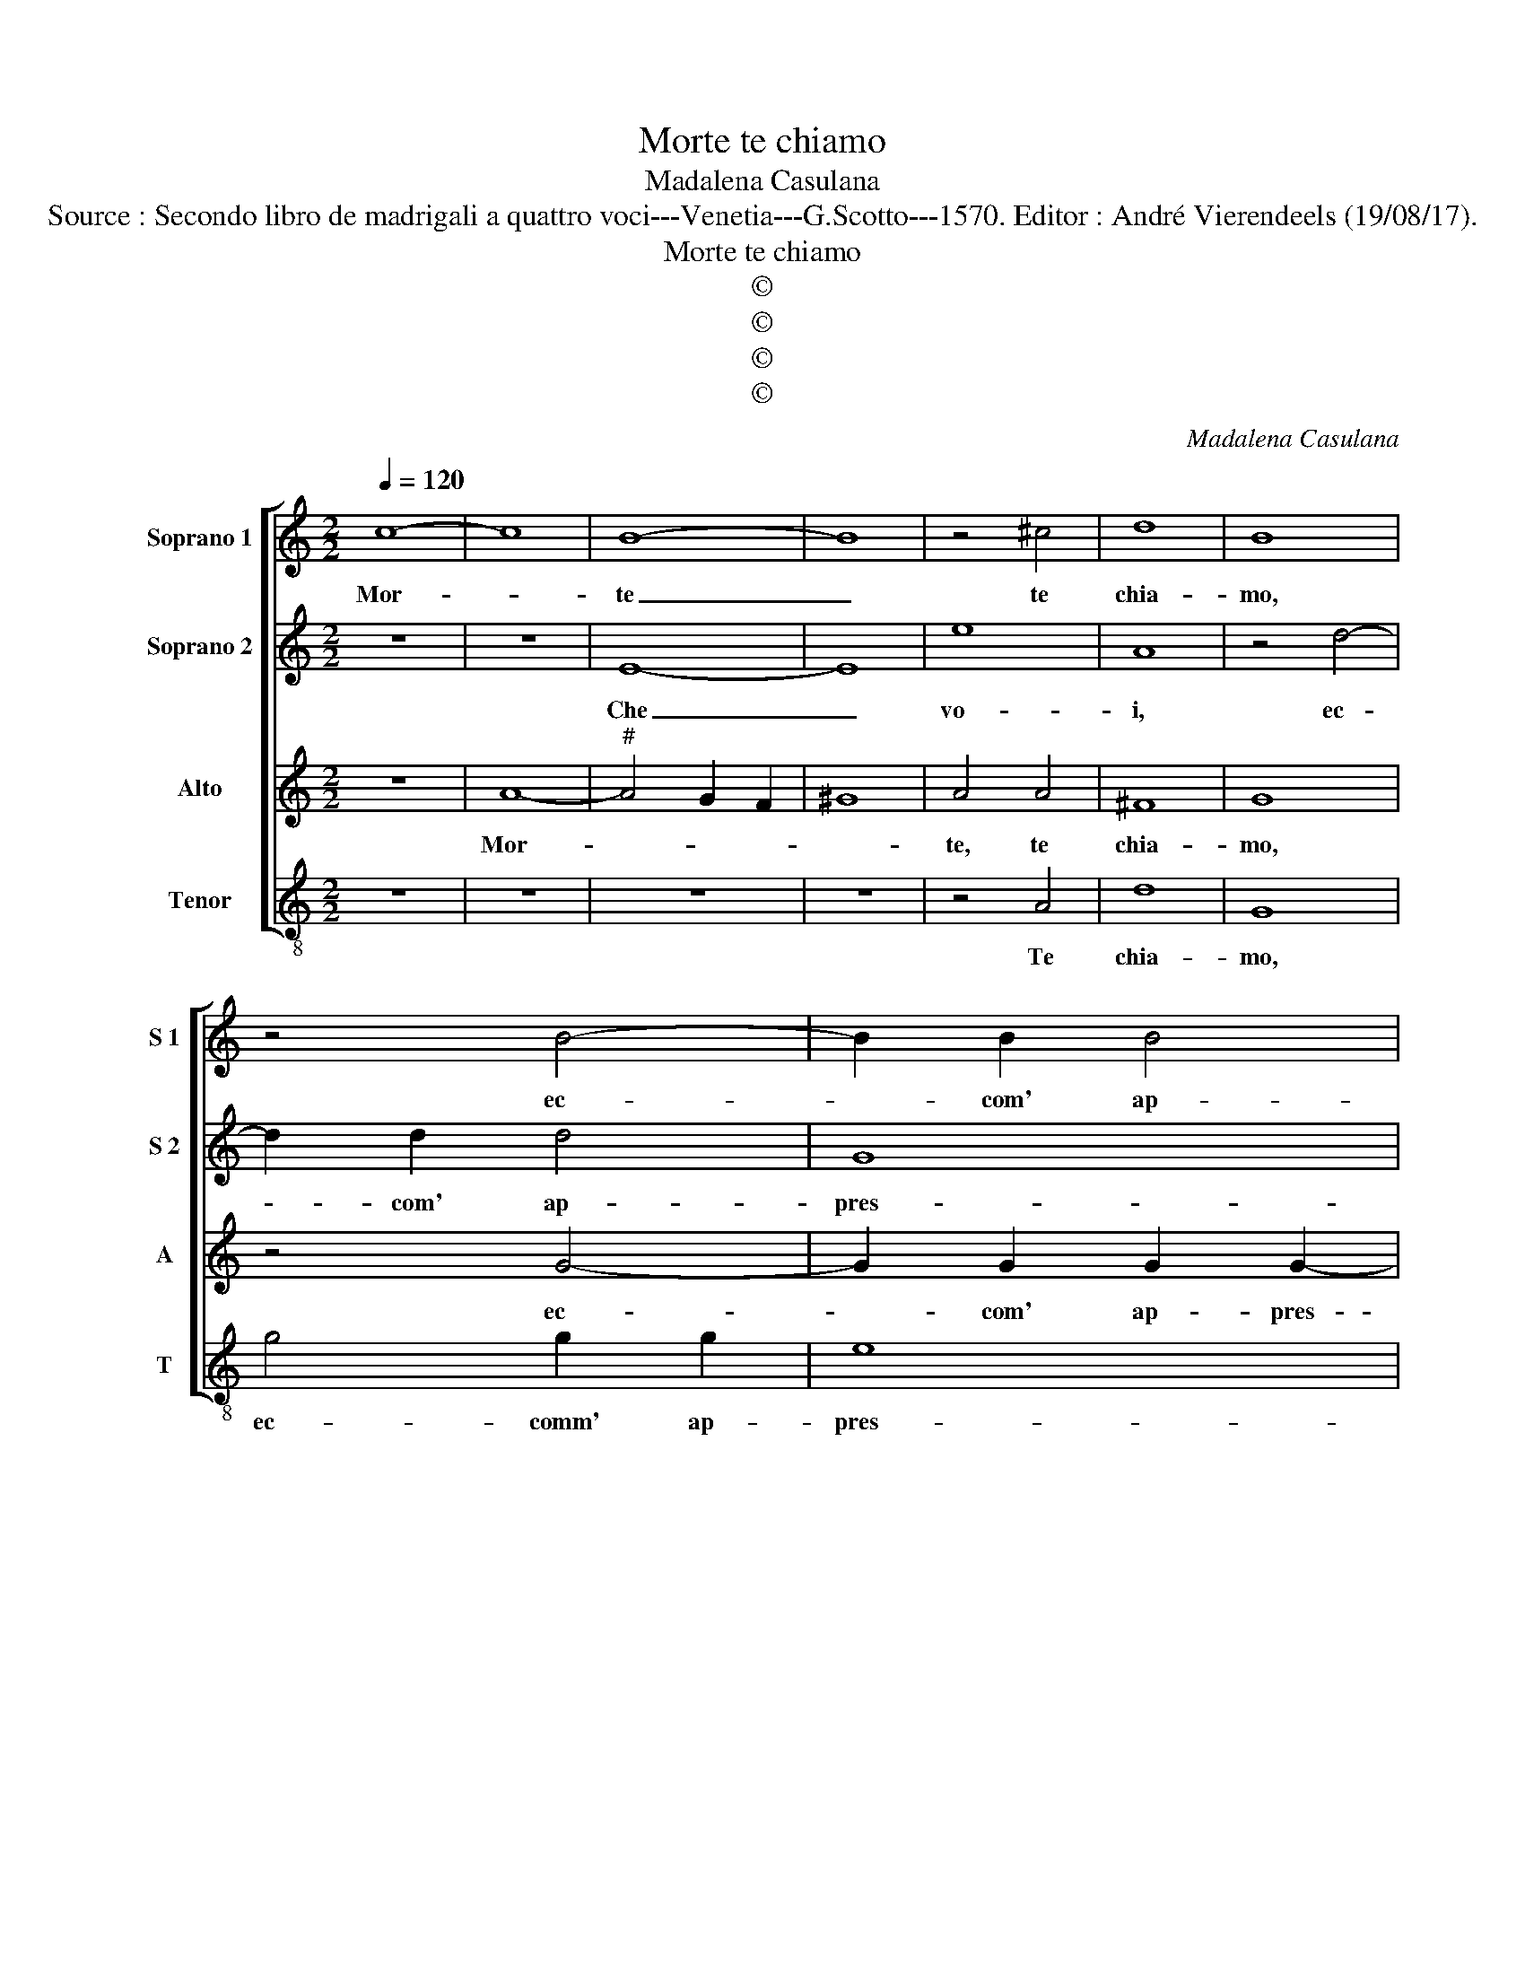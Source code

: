 X:1
T:Morte te chiamo
T:Madalena Casulana
T:Source : Secondo libro de madrigali a quattro voci---Venetia---G.Scotto---1570. Editor : André Vierendeels (19/08/17).
T:Morte te chiamo
T:©
T:©
T:©
T:©
C:Madalena Casulana
Z:©
%%score [ 1 2 3 4 ]
L:1/8
Q:1/4=120
M:2/2
K:C
V:1 treble nm="Soprano 1" snm="S 1"
V:2 treble nm="Soprano 2" snm="S 2"
V:3 treble nm="Alto" snm="A"
V:4 treble-8 nm="Tenor" snm="T"
V:1
 c8- | c8 | B8- | B8 | z4 ^c4 | d8 | B8 | z4 B4- | B2 B2 B4 | d8 | B4 e4- | e2 e2 d4 | e2 B2 c4- | %13
w: Mor-||te|_|te|chia-|mo,|ec-|* com' ap-|pres-|so, pren-|* dim' e|fa che manch'|
 c4 B4 | A4 A4- | A4 G4 | A6 A2 | c4 G2 c2 | B4 d4- | d2 e2 c2 B2 | A4 B2 B2 | c4 z2 A2 | c8 | z8 | %24
w: _ il|do- lo-||re, non|po- i per|ch'in te|_ non re- gna'il|co- re si|fa, si|fa,||
 z4 z2 e2- | e2 e2 d4 | d2 c2 c4 | d2 c4 _B2 | A8 | A8 | z2 B2 c2 B2- | B2 e2 c2 B2 | A4 B2 B2 | %33
w: che|_ chi vi-|ta non ha|non puo mo-|ri-|re,|per- ch'in te|_ non re- gn'il|co- re si|
 c4 z2 A2 | c8 | z8 | z4 z2 c2- | c2 c2 A4 | _B2 A2 G2 F2- | F2 E2 A2 G2- | G2 F2 E4 | ^F8 |] %42
w: fa, si|fa,||che|_ chi vi-|ta non ha non|_ puo, non puo|_ mo- ri-|re.|
V:2
 z8 | z8 | E8- | E8 | e8 | A8 | z4 d4- | d2 d2 d4 | G8 | A8 | z8 | z8 | z8 | z8 | z4 d4 | d8 | %16
w: ||Che|_|vo-|i,|ec-|* com' ap-|pres-|so,|||||non|pos-|
 ^c4 z4 | e4 z2 e2 | d4 B4- | B2 c2 A2 G2 | ^F4 G4 |"^-natural" z2 E2 F4 | z2 G2 A2 A2- | %23
w: so,|non, per-|ch'in te|_ non re- gna'il|co- re,|non fa,|non fa, fat-|
 AA E2 F2 E2 | D4 C2 c2- | c2 c2 A4 | _B2 A2 G2 A2 | G4 F2 E2- | ED D3 ^C/B,/ C2 | D2 d2 d4 | %30
w: * te re- sti- tu-|i- re, che|_ chi vi-|ta non ha non|puo mo- ri-||re, per- che,|
 z2 d2 e2 d2- | d2 c2 A2 G2 | ^F4 G4 |"^-natural" z2 E2 F4 | z2 G2 A2 A2- | AA E2 F2 E2 | %36
w: per- ch'in te|_ non re- gn'il|co- re,|non fa,|non fa, fat-|* te re- sti- tu-|
 D4 E2 e2- | e2 e2 d4 | d2 c2 c4 | d2 c4 _B2 | A8 | A8 |] %42
w: i- re, che|_ chi vi-|ta non ha|non puo mo-|ri-|re.|
V:3
 z8 | A8- |"^#" A4 G2 F2 | ^G8 | A4 A4 | ^F8 | G8 | z4 G4- | G2 G2 G2 G2- | G2 ^FE F4 | G8 | %11
w: |Mor-|||te, te|chia-|mo,|ec-|* com' ap- pres-||so,|
 z4 G4- | G2 G2 F4 | E2 C2 E4 | F4 F4- | F2 E2 D4 | E2 E2 ^F4 | G4 z4 | z2 G,2 G2 G2- | %19
w: pren-|* dim'- e|fa che manch'|il do-|* * lo-|re, non po-|i,|per ch'in te|
 G2 E2 F2 G2 | D4 G,4 | z2 G2 A4 | z2 E2 F4 | z8 | z4 z2 G2- | G2 A2 F4 | F2 F2 E2 F2- | %27
w: _ non re- gna'il|co- re,|non fa,|non fa,||che|_ chi vi-|ta non ha non|
 F2 E2 A2 G2- | G2 F2 E4 | ^F8 | z2 G2 C2 G2- | G2 E2 F2 G2 | D4 G,4 | z2 G2 A4 | z2 E2 F4 | z8 | %36
w: _ puo, non puo|_ mo- ri-|re,|per- ch'in te|_ non re- gn'il|co- re,|non fa,|non fa,||
 z4 z2 G2- | G2 A2 F4 | F2 F2 E2 A2 | G4 F2 E2- | ED D3 ^C/B,/ C2 | D8 |] %42
w: che|_ chi vi-|ta non ha non|puo mo- ri-||re.|
V:4
 z8 | z8 | z8 | z8 | z4 A4 | d8 | G8 | g4 g2 g2 | e8 | d8 | z4 c4- | c2 c2 B4 | c2 G2 A4- | A4 G4 | %14
w: ||||Te|chia-|mo,|ec- comm' ap-|pres-|so,|pren-|* dim' e|fa che manch'|_ il|
 F4 D4 | _B8 | A2 A2 d4 | c2 C2 c4 | z8 | z8 | z4 z2 d2 | c4 z2 d2 | c4 F3 F | F2 A2 A2 c2- | %24
w: do- lo-||re, non po-|i, per che|||si|fa, si|fa, fat- te|re- sti- tu- i-|
 cB/A/ B2 c2 c2- | c2 A2 d4 | _B2 F2 c2 A2 |"^b" B2 c2 F2 G2 | A8 | D4 z2 d2 | G4 z4 | z8 | %32
w: * * * * re, che|_ chi vi-|ta non ha non|puo, non puo mo-|ri-|re, per-|che||
 z4 z2 d2 | c4 z2 d2 | c4 F3 F | F2 A2 A2 c2- | cB/A/ B2 c2 c2- | c2 A2 d4 | _B2 F2 c2 A2 | %39
w: si|fa, si|fa, fat- te|re- sti- tu- i-|* * * * re, che|_ chi vi-|ta non ha non|
"^b" B2 c2 F2 G2 | A8 | D8 |] %42
w: puo, non puo mo-|ri-|re.|

